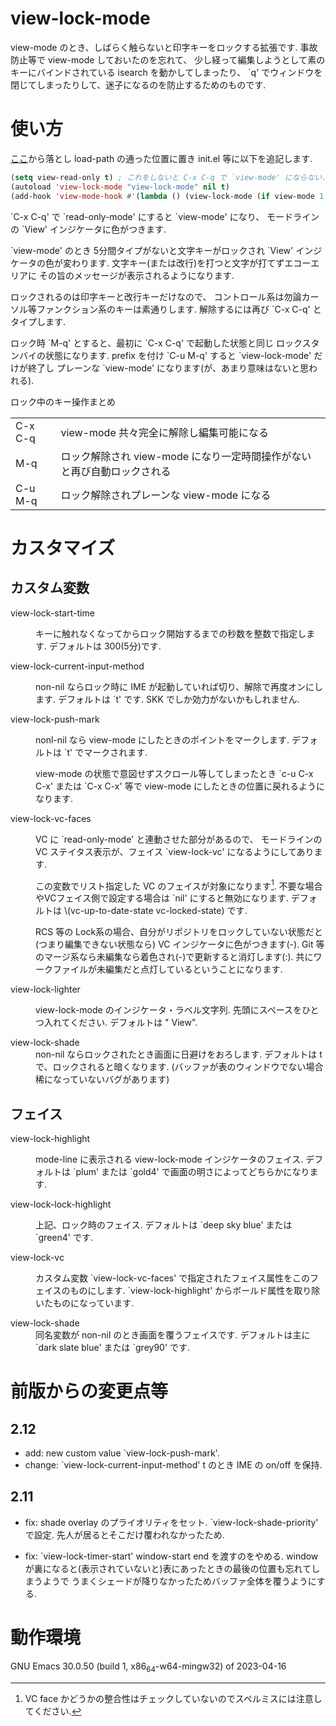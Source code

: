 # $Revision: 1.15 $
* view-lock-mode
  view-mode のとき、しばらく触らないと印字キーをロックする拡張です.
  事故防止等で view-mode しておいたのを忘れて、
  少し経って編集しようとして素のキーにバインドされている isearch を動かしてしまったり、
  `q' でウィンドウを閉じてしまったりして、迷子になるのを防止するためのものです.
#  テキスト破壊事故防止で view-mode にしておいたのに view-mode で迷子という事故になる.

* 使い方
  [[https://github.com/s-fubuki/view-lock-mode][ここ]]から落とし load-path の通った位置に置き init.el 等に以下を追記します.

#+BEGIN_SRC emacs-lisp
(setq view-read-only t) ; これをしないと C-x C-q で `view-mode' にならない.
(autoload 'view-lock-mode "view-lock-mode" nil t)
(add-hook 'view-mode-hook #'(lambda () (view-lock-mode (if view-mode 1 -1))))
#+END_SRC

  `C-x C-q' で `read-only-mode' にすると  `view-mode' になり、
  モードラインの `View' インジケータに色がつきます.

  `view-mode' のとき 5分間タイプがないと文字キーがロックされ
  `View' インジケータの色が変わります.
  文字キー(または改行)を打つと文字が打てずエコーエリアに
  その旨のメッセージが表示されるようになります.

  ロックされるのは印字キーと改行キーだけなので、
  コントロール系は勿論カーソル等ファンクション系のキーは素通りします.
  解除するには再び `C-x C-q' とタイプします.

  ロック時 `M-q' とすると、最初に `C-x C-q' で起動した状態と同じ
  ロックスタンバイの状態になります.
  prefix を付け `C-u M-q' すると `view-lock-mode' だけが終了し
  プレーンな `view-mode' になります(が、あまり意味はないと思われる).

  ロック中のキー操作まとめ

  | C-x C-q | view-mode 共々完全に解除し編集可能になる                                |
  | M-q     | ロック解除され view-mode になり一定時間操作がないと再び自動ロックされる |
  | C-u M-q | ロック解除されプレーンな view-mode になる                               |

* カスタマイズ
** カスタム変数
- view-lock-start-time ::
    キーに触れなくなってからロック開始するまでの秒数を整数で指定します.
    デフォルトは 300(5分)です.

- view-lock-current-input-method ::
    non-nil ならロック時に IME が起動していれば切り、解除で再度オンにします.
    デフォルトは `t' です. SKK でしか効力がないかもしれません.

- view-lock-push-mark ::
    nonl-nil なら view-mode にしたときのポイントをマークします.
    デフォルトは `t' でマークされます.

    view-mode の状態で意図せずスクロール等してしまったとき
    `c-u C-x C-x' または `C-x C-x' 等で view-mode にしたときの位置に戻れるようになります.

- view-lock-vc-faces ::
    VC に `read-only-mode' と連動させた部分があるので、
    モードラインの VC ステイタス表示が、フェイス `view-lock-vc' になるようにしてあります.

    この変数でリスト指定した VC のフェイスが対象になります[fn::VC face かどうかの整合性はチェックしていないのでスペルミスには注意してください.].
    不要な場合やVCフェイス側で設定する場合は `nil' にすると無効になります.
    デフォルトは \(vc-up-to-date-state vc-locked-state) です.
    # [fn:: RCS, CVS, Git で動作確認]

    RCS 等の Lock系の場合、自分がリポジトリをロックしていない状態だと
    (つまり編集できない状態なら) VC インジケータに色がつきます(-).
    Git 等のマージ系なら未編集なら着色され(-)で更新すると消灯します(:).
    共にワークファイルが未編集だと点灯しているということになります.

    # ワークファイルが未編集(リポジトリの最新と同一)なら VC インジケータに色がつきます.

- view-lock-lighter ::
    view-lock-mode のインジケータ・ラベル文字列.
    先頭にスペースをひとつ入れてください.
    デフォルトは " View".

- view-lock-shade ::
    non-nil ならロックされたとき画面に日避けをおろします.
    デフォルトは t で、ロックされると暗くなります.
    (バッファが表のウィンドウでない場合稀になっていないバグがあります)

** フェイス
- view-lock-highlight ::
    mode-line に表示される view-lock-mode インジケータのフェイス.
    デフォルトは `plum' または `gold4' で画面の明さによってどちらかになります.

- view-lock-lock-highlight ::
    上記、ロック時のフェイス.
    デフォルトは `deep sky blue' または `green4' です.

- view-lock-vc ::
    カスタム変数 `view-lock-vc-faces' で指定されたフェイス属性をこのフェイスのものにします.
    `view-lock-highlight' からボールド属性を取り除いたものになっています.

- view-lock-shade ::
    同名変数が non-nil のとき画面を覆うフェイスです.
    デフォルトは主に `dark slate blue' または `grey90' です.

* 前版からの変更点等
** 2.12
- add: new custom value `view-lock-push-mark'.
- change: `view-lock-current-input-method' t のとき IME の on/off を保持.

** 2.11
- fix: shade overlay のプライオリティをセット.
 `view-lock-shade-priority' で設定.
 先人が居るとそこだけ覆われなかったため.

- fix: `view-lock-timer-start' window-start end を渡すのをやめる.
 window が裏になると(表示されていないと)表にあったときの最後の位置も忘れてしまうようで
 うまくシェードが降りなかったためバッファ全体を覆うようにする.

* 動作環境
GNU Emacs 30.0.50 (build 1, x86_64-w64-mingw32) of 2023-04-16
